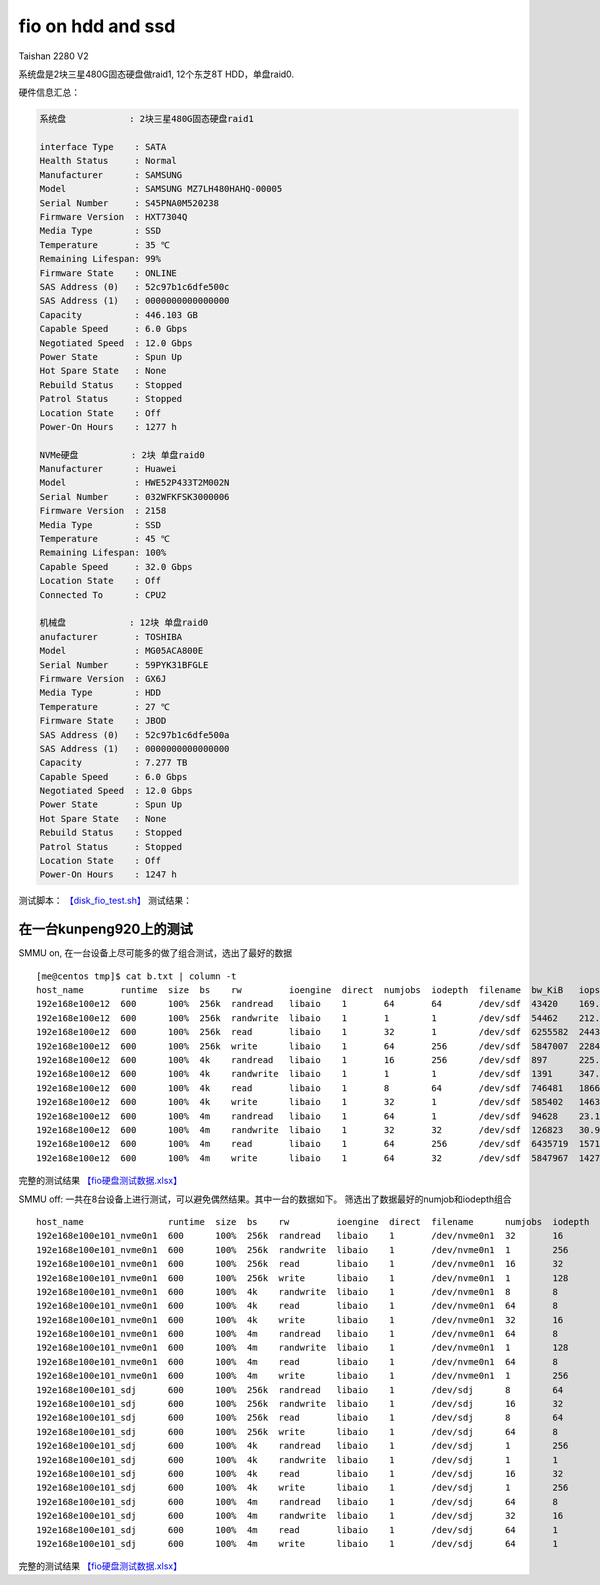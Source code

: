 ******************
fio on hdd and ssd
******************

Taishan 2280 V2

系统盘是2块三星480G固态硬盘做raid1, 12个东芝8T HDD，单盘raid0. |image0|
|image1| |image2| |image3|

硬件信息汇总：

.. code:: perl

   系统盘            : 2块三星480G固态硬盘raid1
                       
   interface Type    : SATA
   Health Status     : Normal
   Manufacturer      : SAMSUNG
   Model             : SAMSUNG MZ7LH480HAHQ-00005
   Serial Number     : S45PNA0M520238
   Firmware Version  : HXT7304Q
   Media Type        : SSD
   Temperature       : 35 ℃
   Remaining Lifespan: 99%
   Firmware State    : ONLINE
   SAS Address (0)   : 52c97b1c6dfe500c
   SAS Address (1)   : 0000000000000000
   Capacity          : 446.103 GB
   Capable Speed     : 6.0 Gbps
   Negotiated Speed  : 12.0 Gbps
   Power State       : Spun Up
   Hot Spare State   : None
   Rebuild Status    : Stopped
   Patrol Status     : Stopped
   Location State    : Off
   Power-On Hours    : 1277 h

   NVMe硬盘          : 2块 单盘raid0
   Manufacturer      : Huawei
   Model             : HWE52P433T2M002N
   Serial Number     : 032WFKFSK3000006
   Firmware Version  : 2158
   Media Type        : SSD
   Temperature       : 45 ℃
   Remaining Lifespan: 100%
   Capable Speed     : 32.0 Gbps
   Location State    : Off
   Connected To      : CPU2

   机械盘            : 12块 单盘raid0
   anufacturer       : TOSHIBA
   Model             : MG05ACA800E
   Serial Number     : 59PYK31BFGLE
   Firmware Version  : GX6J
   Media Type        : HDD
   Temperature       : 27 ℃
   Firmware State    : JBOD
   SAS Address (0)   : 52c97b1c6dfe500a
   SAS Address (1)   : 0000000000000000
   Capacity          : 7.277 TB
   Capable Speed     : 6.0 Gbps
   Negotiated Speed  : 12.0 Gbps
   Power State       : Spun Up
   Hot Spare State   : None
   Rebuild Status    : Stopped
   Patrol Status     : Stopped
   Location State    : Off
   Power-On Hours    : 1247 h

测试脚本： `【disk_fio_test.sh】 <script/disk_fio_test.sh>`__ 测试结果：

在一台kunpeng920上的测试
========================

SMMU on, 在一台设备上尽可能多的做了组合测试，选出了最好的数据

::

   [me@centos tmp]$ cat b.txt | column -t
   host_name       runtime  size  bs    rw         ioengine  direct  numjobs  iodepth  filename  bw_KiB   iops         bw_MiB      lat_ms_meam  lat_ns_mean  lat_ns_max
   192e168e100e12  600      100%  256k  randread   libaio    1       64       64       /dev/sdf  43420    169.7310     42.40234    23678.8729   23678872851  37065039490
   192e168e100e12  600      100%  256k  randwrite  libaio    1       1        1        /dev/sdf  54462    212.7446     53.18555    4.6996       4699625.73   413772790
   192e168e100e12  600      100%  256k  read       libaio    1       32       1        /dev/sdf  6255582  24435.9296   6108.96680  1.3089       1308864.408  623503530
   192e168e100e12  600      100%  256k  write      libaio    1       64       256      /dev/sdf  5847007  22840.0085   5709.96777  716.9766     716976583.5  920424040
   192e168e100e12  600      100%  4k    randread   libaio    1       16       256      /dev/sdf  897      225.9579     0.87598     17864.1867   17864186715  21114456910
   192e168e100e12  600      100%  4k    randwrite  libaio    1       1        1        /dev/sdf  1391     347.7627     1.35840     2.8746       2874559.147  919949600
   192e168e100e12  600      100%  4k    read       libaio    1       8        64       /dev/sdf  746481   186621.4393  728.98535   3.2837       3283683.535  1933942960
   192e168e100e12  600      100%  4k    write      libaio    1       32       1        /dev/sdf  585402   146354.9459  571.68164   0.2180       217960.2171  18817890
   192e168e100e12  600      100%  4m    randread   libaio    1       64       1        /dev/sdf  94628    23.1104      92.41016    2769.3687    2769368694   4212875440
   192e168e100e12  600      100%  4m    randwrite  libaio    1       32       32       /dev/sdf  126823   30.9658      123.85059   32264.9330   32264933015  35820490480
   192e168e100e12  600      100%  4m    read       libaio    1       64       256      /dev/sdf  6435719  1571.2295    6284.88184  10336.5298   10336529812  10737981310
   192e168e100e12  600      100%  4m    write      libaio    1       64       32       /dev/sdf  5847967  1427.7340    5710.90527  1433.0398    1433039821   1615802560

完整的测试结果
`【fio硬盘测试数据.xlsx】 <resources/fio硬盘测试数据.xlsx>`__

SMMU off:
一共在8台设备上进行测试，可以避免偶然结果。其中一台的数据如下。
筛选出了数据最好的numjob和iodepth组合

::

   host_name                runtime  size  bs    rw         ioengine  direct  filename      numjobs  iodepth  bw_KiB   iops         lat_ns_mean  lat_ns_max
   192e168e100e101_nvme0n1  600      100%  256k  randread   libaio    1       /dev/nvme0n1  32       16       3210342  12540.45931  45808513.38  127630640
   192e168e100e101_nvme0n1  600      100%  256k  randwrite  libaio    1       /dev/nvme0n1  1        256      2023135  7902.873418  32392154.82  102818630
   192e168e100e101_nvme0n1  600      100%  256k  read       libaio    1       /dev/nvme0n1  16       32       3210366  12540.5233   46035985.6   119502680
   192e168e100e101_nvme0n1  600      100%  256k  write      libaio    1       /dev/nvme0n1  1        128      2083106  8137.134058  15729582.49  50559270
   192e168e100e101_nvme0n1  600      100%  4k    randwrite  libaio    1       /dev/nvme0n1  8        8        1700734  425184.5933  149629.4443  41212780
   192e168e100e101_nvme0n1  600      100%  4k    read       libaio    1       /dev/nvme0n1  64       8        3091790  772955.5189  661690.5031  61792710
   192e168e100e101_nvme0n1  600      100%  4k    write      libaio    1       /dev/nvme0n1  32       16       2560743  640189.8002  948572.273   36494820
   192e168e100e101_nvme0n1  600      100%  4m    randread   libaio    1       /dev/nvme0n1  64       8        3211001  783.94301    718261711.3  1776198370
   192e168e100e101_nvme0n1  600      100%  4m    randwrite  libaio    1       /dev/nvme0n1  1        128      1762644  430.333107   297392182    373856810
   192e168e100e101_nvme0n1  600      100%  4m    read       libaio    1       /dev/nvme0n1  64       8        3210607  783.847676   728630599.3  1626636960
   192e168e100e101_nvme0n1  600      100%  4m    write      libaio    1       /dev/nvme0n1  1        256      1960360  478.603709   534703842.7  916430350
   192e168e100e101_sdj      600      100%  256k  randread   libaio    1       /dev/sdj      8        64       43441    169.709248   3012850673   6341512500
   192e168e100e101_sdj      600      100%  256k  randwrite  libaio    1       /dev/sdj      16       32       48482    189.413206   2699572233   8316524460
   192e168e100e101_sdj      600      100%  256k  read       libaio    1       /dev/sdj      8        64       491148   1918.558361  266861695    524374220
   192e168e100e101_sdj      600      100%  256k  write      libaio    1       /dev/sdj      64       8        443254   1731.585755  295665421.6  582109830
   192e168e100e101_sdj      600      100%  4k    randread   libaio    1       /dev/sdj      1        256      907      226.950732   1127753164   3086573000
   192e168e100e101_sdj      600      100%  4k    randwrite  libaio    1       /dev/sdj      1        1        1242     310.638447   3217803.061  394770430
   192e168e100e101_sdj      600      100%  4k    read       libaio    1       /dev/sdj      16       32       338390   84599.71719  6051475.778  156057670
   192e168e100e101_sdj      600      100%  4k    write      libaio    1       /dev/sdj      1        256      239885   59971.4669   4268190.523  210018050
   192e168e100e101_sdj      600      100%  4m    randread   libaio    1       /dev/sdj      64       8        138438   33.80584     14984108079  31247029840
   192e168e100e101_sdj      600      100%  4m    randwrite  libaio    1       /dev/sdj      32       16       119707   29.228836    17304441367  27612403770
   192e168e100e101_sdj      600      100%  4m    read       libaio    1       /dev/sdj      64       1        482399   117.78211    543373713.3  989296860
   192e168e100e101_sdj      600      100%  4m    write      libaio    1       /dev/sdj      64       1        438998   107.186515   597085277    889477200

完整的测试结果
`【fio硬盘测试数据.xlsx】 <resources/fio硬盘测试数据.xlsx>`__

.. |image0| image:: ../images/disk_test_configuration1.PNG
.. |image1| image:: ../images/disk_test_configuration2.PNG
.. |image2| image:: ../images/disk_test_configuration3.PNG
.. |image3| image:: ../images/disk_test_configuration4.PNG

